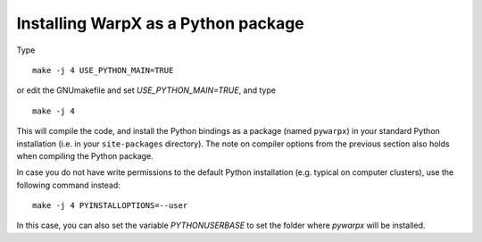 Installing WarpX as a Python package
------------------------------------

Type

::

    make -j 4 USE_PYTHON_MAIN=TRUE

or edit the GNUmakefile and set `USE_PYTHON_MAIN=TRUE`, and type

::

    make -j 4

This will compile the code, and install the Python bindings as a package (named
``pywarpx``) in your standard Python installation (i.e. in your
``site-packages`` directory). The note on compiler options from the previous
section also holds when compiling the Python package.

In case you do not have write permissions to the default Python installation (e.g. typical on computer clusters), use the following command instead:

::

   make -j 4 PYINSTALLOPTIONS=--user

In this case, you can also set the variable `PYTHONUSERBASE` to set the folder where `pywarpx` will be installed.
